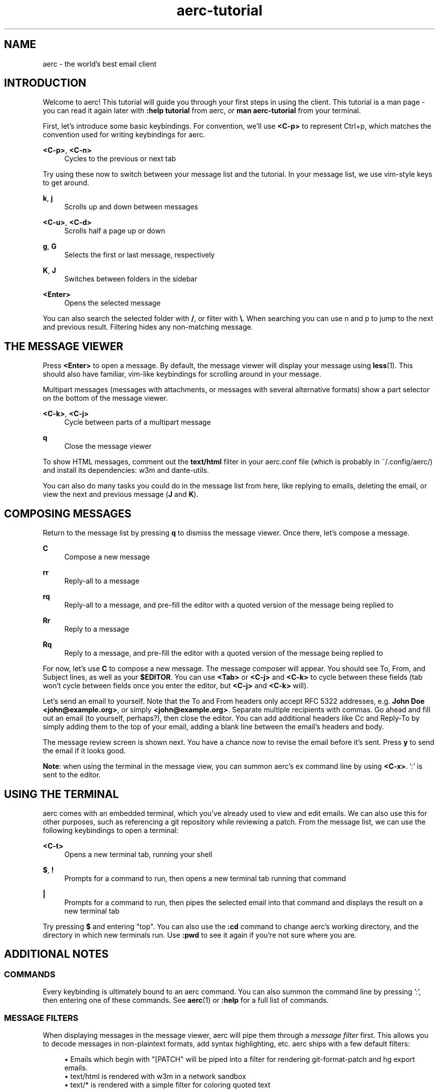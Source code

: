 .\" Generated by scdoc 1.10.0
.\" Complete documentation for this program is not available as a GNU info page
.ie \n(.g .ds Aq \(aq
.el       .ds Aq '
.nh
.ad l
.\" Begin generated content:
.TH "aerc-tutorial" "7" "2020-01-14"
.P
.SH NAME
.P
aerc - the world's best email client
.P
.SH INTRODUCTION
.P
Welcome to aerc! This tutorial will guide you through your first steps in using
the client. This tutorial is a man page - you can read it again later with
\fB:help tutorial\fR from aerc, or \fBman aerc-tutorial\fR from your terminal.
.P
First, let's introduce some basic keybindings. For convention, we'll use \fB<C-p>\fR
to represent Ctrl+p, which matches the convention used for writing keybindings
for aerc.
.P
\fB<C-p>\fR, \fB<C-n>\fR
.RS 4
Cycles to the previous or next tab
.P
.RE
Try using these now to switch between your message list and the tutorial. In
your message list, we use vim-style keys to get around.
.P
\fBk\fR, \fBj\fR
.RS 4
Scrolls up and down between messages
.P
.RE
\fB<C-u>\fR, \fB<C-d>\fR
.RS 4
Scrolls half a page up or down
.P
.RE
\fBg\fR, \fBG\fR
.RS 4
Selects the first or last message, respectively
.P
.RE
\fBK\fR, \fBJ\fR
.RS 4
Switches between folders in the sidebar
.P
.RE
\fB<Enter>\fR
.RS 4
Opens the selected message
.P
.RE
You can also search the selected folder with \fB/\fR, or filter with \fB\\\fR. When
searching you can use n and p to jump to the next and previous result.
Filtering hides any non-matching message.
.P
.SH THE MESSAGE VIEWER
.P
Press \fB<Enter>\fR to open a message. By default, the message viewer will display
your message using \fBless\fR(1). This should also have familiar, vim-like
keybindings for scrolling around in your message.
.P
Multipart messages (messages with attachments, or messages with several
alternative formats) show a part selector on the bottom of the message viewer.
.P
\fB<C-k>\fR, \fB<C-j>\fR
.RS 4
Cycle between parts of a multipart message
.P
.RE
\fBq\fR
.RS 4
Close the message viewer
.P
.RE
To show HTML messages, comment out the \fBtext/html\fR filter in your aerc.conf
file (which is probably in ~/.config/aerc/) and install its dependencies: w3m
and dante-utils.
.P
You can also do many tasks you could do in the message list from here, like
replying to emails, deleting the email, or view the next and previous message
(\fBJ\fR and \fBK\fR).
.P
.SH COMPOSING MESSAGES
.P
Return to the message list by pressing \fBq\fR to dismiss the message viewer. Once
there, let's compose a message.
.P
\fBC\fR
.RS 4
Compose a new message
.P
.RE
\fBrr\fR
.RS 4
Reply-all to a message
.P
.RE
\fBrq\fR
.RS 4
Reply-all to a message, and pre-fill the editor with a quoted version of the
message being replied to
.P
.RE
\fBRr\fR
.RS 4
Reply to a message
.P
.RE
\fBRq\fR
.RS 4
Reply to a message, and pre-fill the editor with a quoted version of the
message being replied to
.P
.RE
For now, let's use \fBC\fR to compose a new message. The message composer will
appear. You should see To, From, and Subject lines, as well as your \fB$EDITOR\fR.
You can use \fB<Tab>\fR or \fB<C-j>\fR and \fB<C-k>\fR to cycle between these fields (tab
won't cycle between fields once you enter the editor, but \fB<C-j>\fR and \fB<C-k>\fR
will).
.P
Let's send an email to yourself. Note that the To and From headers only accept
RFC 5322 addresses, e.g. \fBJohn Doe <john@example.org>\fR, or simply
\fB<john@example.org>\fR. Separate multiple recipients with commas. Go ahead and
fill out an email (to yourself, perhaps?), then close the editor. You can add
additional headers like Cc and Reply-To by simply adding them to the top of your
email, adding a blank line between the email's headers and body.
.P
The message review screen is shown next. You have a chance now to revise the
email before it's sent. Press \fBy\fR to send the email if it looks good.
.P
\fBNote\fR: when using the terminal in the message view, you can summon aerc's ex
command line by using \fB<C-x>\fR. ':' is sent to the editor.
.P
.SH USING THE TERMINAL
.P
aerc comes with an embedded terminal, which you've already used to view and edit
emails. We can also use this for other purposes, such as referencing a git
repository while reviewing a patch. From the message list, we can use the
following keybindings to open a terminal:
.P
\fB<C-t>\fR
.RS 4
Opens a new terminal tab, running your shell
.P
.RE
\fB$\fR, \fB!\fR
.RS 4
Prompts for a command to run, then opens a new terminal tab running that
command
.P
.RE
\fB|\fR
.RS 4
Prompts for a command to run, then pipes the selected email into that
command and displays the result on a new terminal tab
.P
.RE
Try pressing \fB$\fR and entering "top". You can also use the \fB:cd\fR command to
change aerc's working directory, and the directory in which new terminals run.
Use \fB:pwd\fR to see it again if you're not sure where you are.
.P
.SH ADDITIONAL NOTES
.P
.SS COMMANDS
.P
Every keybinding is ultimately bound to an aerc command. You can also summon the
command line by pressing ':', then entering one of these commands. See \fBaerc\fR(1)
or \fB:help\fR for a full list of commands.
.P
.SS MESSAGE FILTERS
.P
When displaying messages in the message viewer, aerc will pipe them through a
\fImessage filter\fR first. This allows you to decode messages in non-plaintext
formats, add syntax highlighting, etc. aerc ships with a few default filters:
.P
.RS 4
.ie n \{\
\h'-04'\(bu\h'+03'\c
.\}
.el \{\
.IP \(bu 4
.\}
Emails which begin with "[PATCH" will be piped into a filter for rendering
git-format-patch and hg export emails.
.RE
.RS 4
.ie n \{\
\h'-04'\(bu\h'+03'\c
.\}
.el \{\
.IP \(bu 4
.\}
text/html is rendered with w3m in a network sandbox
.RE
.RS 4
.ie n \{\
\h'-04'\(bu\h'+03'\c
.\}
.el \{\
.IP \(bu 4
.\}
text/* is rendered with a simple filter for coloring quoted text

.RE
.P
.SS CUSTOMIZING AERC
.P
Aerc is highly customizable. Review \fBaerc-config\fR(5) (or use \fB:help config\fR) to
learn more about how to add custom keybindings, install new message filters,
change its appearance and behavior, and so on.
.P
.SH AUTHORS
.P
Maintained by Drew DeVault <sir@cmpwn.com>, who is assisted by other open
source contributors. For more information about aerc development, see
https://git.sr.ht/~sircmpwn/aerc.
